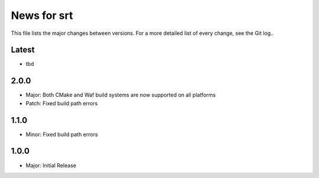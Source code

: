 News for srt
============

This file lists the major changes between versions. For a more detailed list of
every change, see the Git log..

Latest
------
* tbd

2.0.0
-----
* Major: Both CMake and Waf build systems are now supported on all platforms
* Patch: Fixed build path errors

1.1.0
-----
* Minor: Fixed build path errors

1.0.0
-----
* Major: Initial Release

